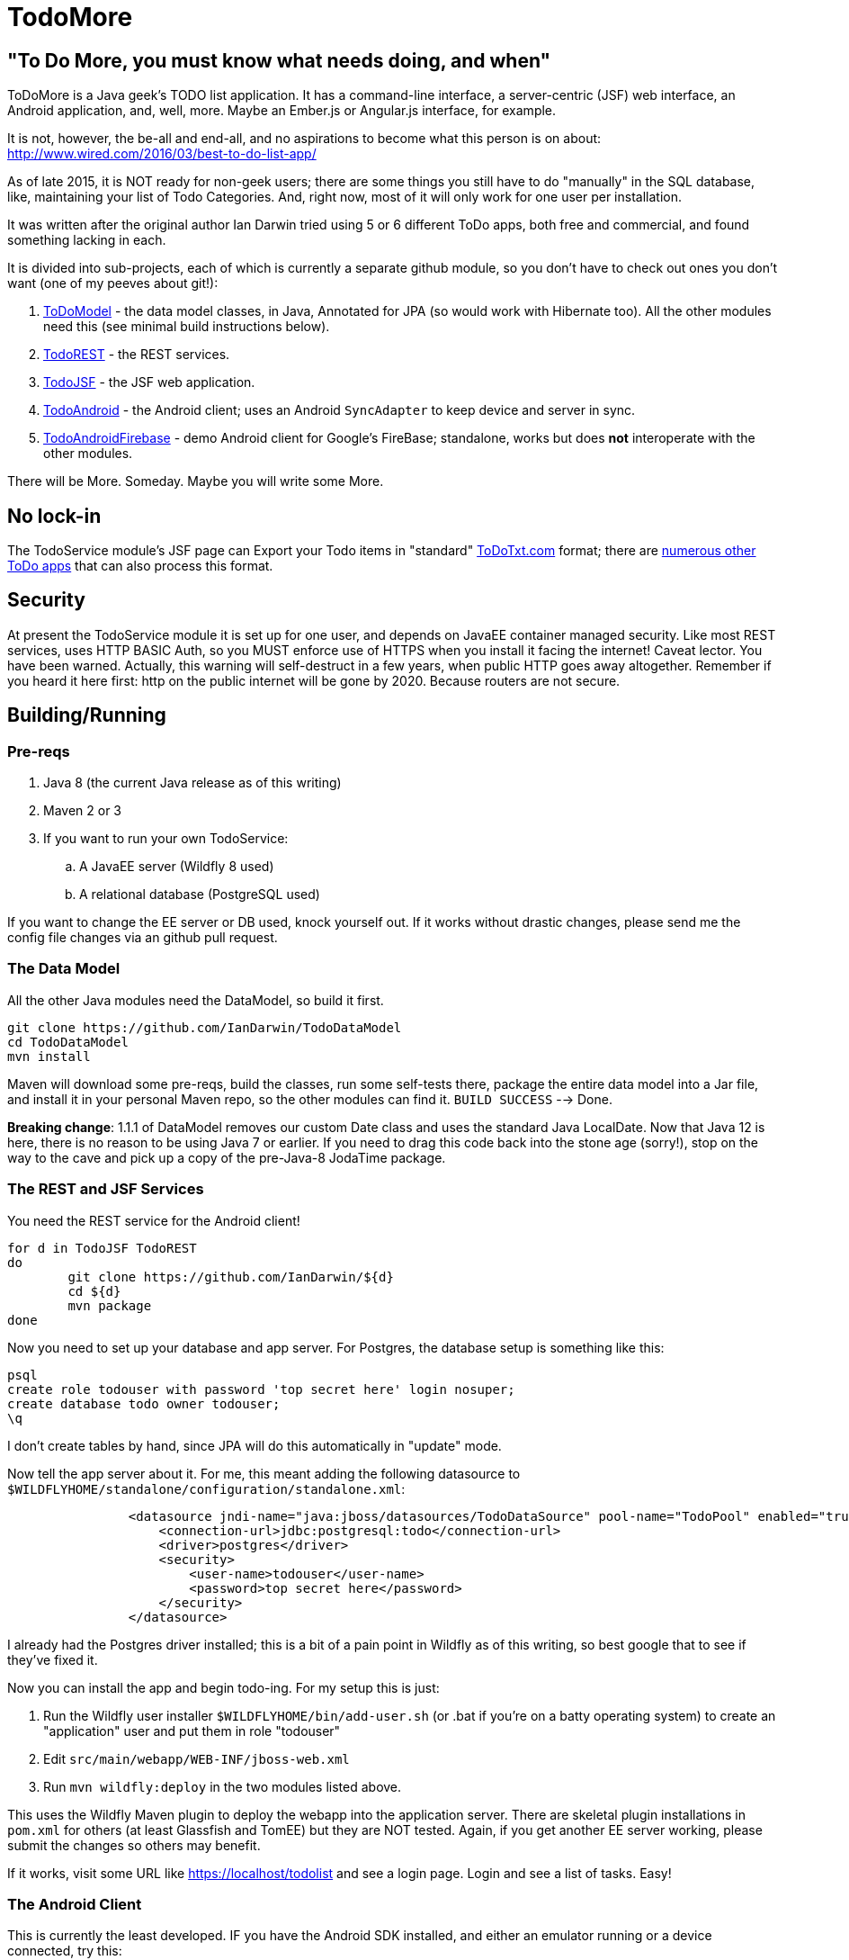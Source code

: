 = TodoMore

== "To Do More, you must know what needs doing, and when"

ToDoMore is a Java geek's TODO list application. It has a command-line interface,
a server-centric (JSF) web interface, an Android application, and, well, more.
Maybe an Ember.js or Angular.js interface, for example.

It is not, however, the be-all and end-all, and no aspirations to become what
this person is on about: http://www.wired.com/2016/03/best-to-do-list-app/

As of late 2015, it is NOT ready for non-geek users; there are some things
you still have to do "manually" in the SQL database, like, maintaining your list 
of Todo Categories. And, right now, most of it will only work for one user per installation.

It was written after the original author Ian Darwin tried using 5 or 6 different
ToDo apps, both free and commercial, and found something lacking in each.

It is divided into sub-projects, each of which is currently a separate github
module, so you don't have to check out ones you don't want 
(one of my peeves about git!):

. https://github.com/IanDarwin/TodoModel[ToDoModel] - the data model classes, in Java, Annotated for JPA (so would work with Hibernate too). All the other modules need this (see minimal build instructions below).
. https://github.com/IanDarwin/TodoREST[TodoREST] - the REST services.
. https://github.com/IanDarwin/TodoJSF[TodoJSF] - the JSF web application.
. https://github.com/IanDarwin/TodoAndroid[TodoAndroid] - the Android client; uses an Android `SyncAdapter` to keep device and server in sync.
. https://github.com/IanDarwin/TodoAndroidFireBase[TodoAndroidFirebase] - demo Android client for Google's FireBase; standalone, works but does *not* interoperate with the other modules.

There will be More. Someday. Maybe you will write some More.

== No lock-in

The TodoService module's JSF page can Export your Todo items in "standard"
https://github.com/todotxt/todo.txt[ToDoTxt.com]
format; there are http://todotxt.com/[numerous other ToDo apps]
that can also process this format.

== Security

At present the TodoService module it is set up for one user, 
and depends on JavaEE container managed security.
Like most REST services, uses HTTP BASIC Auth, so you MUST enforce use of HTTPS
when you install it facing the internet! Caveat lector. You have been warned.
Actually, this warning will self-destruct in a few years, when public HTTP goes away altogether.
Remember if you heard it here first: http on the public internet will be gone by 2020.
Because routers are not secure.

== Building/Running

=== Pre-reqs

. Java 8 (the current Java release as of this writing)
. Maven 2 or 3
. If you want to run your own TodoService:
.. A JavaEE server (Wildfly 8 used)
.. A relational database (PostgreSQL used)

If you want to change the EE server or DB used, knock yourself out.
If it works without drastic changes, please send me the config file changes
via an github pull request.

=== The Data Model

All the other Java modules need the DataModel, so build it first.

----
git clone https://github.com/IanDarwin/TodoDataModel
cd TodoDataModel
mvn install
----

Maven will download some pre-reqs, build the classes, run some self-tests there,
package the entire data model into a Jar file, and install it in your personal Maven repo,
so the other modules can find it. `BUILD SUCCESS` --> Done.

*Breaking change*: 1.1.1 of DataModel removes our custom Date class and uses the
standard Java LocalDate. Now that Java 12 is here, there is no reason to be using
Java 7 or earlier. If you need to drag this code back into the stone age (sorry!),
stop on the way to the cave and pick up a copy of the pre-Java-8 JodaTime package.

=== The REST and JSF Services

You need the REST service for the Android client!

----
for d in TodoJSF TodoREST
do
	git clone https://github.com/IanDarwin/${d}
	cd ${d}
	mvn package
done
----

Now you need to set up your database and app server. For Postgres, the database setup is something like this:

----
psql
create role todouser with password 'top secret here' login nosuper;
create database todo owner todouser;
\q
----
I don't create tables by hand, since JPA will do this automatically in "update" mode.

Now tell the app server about it. For me, this meant adding the following datasource to `$WILDFLYHOME/standalone/configuration/standalone.xml`:

----
                <datasource jndi-name="java:jboss/datasources/TodoDataSource" pool-name="TodoPool" enabled="true" use-java-context="true">
                    <connection-url>jdbc:postgresql:todo</connection-url>
                    <driver>postgres</driver>
                    <security>
                        <user-name>todouser</user-name>
                        <password>top secret here</password>
                    </security>
                </datasource>
----

I already had the Postgres driver installed; this is a bit of a pain point in Wildfly as of this writing,
so best google that to see if they've fixed it.

Now you can install the app and begin todo-ing. For my setup this is just:

. Run the Wildfly user installer `$WILDFLYHOME/bin/add-user.sh` (or .bat if you're on a batty operating system)
to create an "application" user and put them in role "todouser"
. Edit `src/main/webapp/WEB-INF/jboss-web.xml`
. Run `mvn wildfly:deploy` in the two modules listed above.

This uses the Wildfly Maven plugin to deploy the webapp into the application server.
There are skeletal plugin installations in `pom.xml` for others (at least Glassfish and TomEE)
but they are NOT tested. Again, if you get another EE server working, please submit the changes so others may benefit.

If it works, visit some URL like https://localhost/todolist and see a login page. Login and see a list of tasks. Easy!

=== The Android Client

This is currently the least developed. IF you have the Android SDK installed, 
and either an emulator running or a device connected,
try this:

----
git clone https://github.com/IanDarwin/TodoAndroid
cd TodoAndroid
mvn package android:deploy android:run
----

Go into Settings, configure your username, password, server, path, etc. Use the Test button to see if you can talk to the server.
Turn on Syncing. Tasks should flow between your server and your mobile.
Now you can get back to doing your tasks and checking them off!

=== Summary

May all your todo items be completed someday. Or not.

Ian
